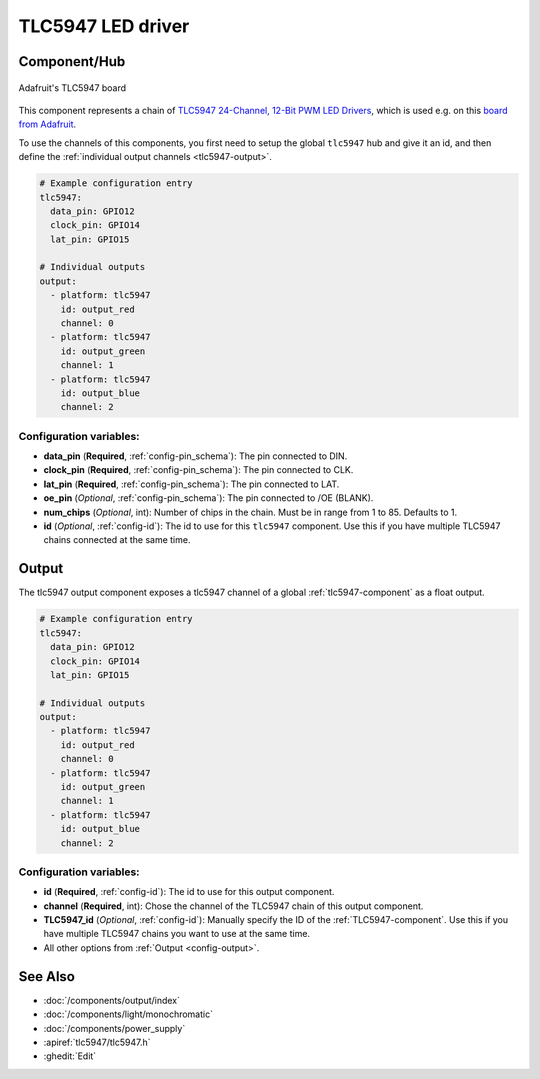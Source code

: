 TLC5947 LED driver
==================

.. seo::
    :description: Instructions for setting up TLC5947 LED drivers in ESPHome.
    :image: images/tlc5947.jpg
    :keywords: tlc5947,

.. _tlc5947-component:

Component/Hub
-------------
.. figure:: images/tlc5947.jpg
    :align: center
    :width: 75.0%

    Adafruit's TLC5947 board

This component represents a chain of `TLC5947 24-Channel, 12-Bit PWM LED Drivers <https://www.ti.com/lit/ds/symlink/tlc5947.pdf>`_,
which is used e.g. on this `board from Adafruit <https://www.adafruit.com/product/1429>`_.

To use the channels of this components, you first need to setup the
global ``tlc5947`` hub and give it an id, and then define the
:ref:`individual output channels <tlc5947-output>`.

.. code-block:: yaml

    # Example configuration entry
    tlc5947:
      data_pin: GPIO12
      clock_pin: GPIO14
      lat_pin: GPIO15

    # Individual outputs
    output:
      - platform: tlc5947
        id: output_red
        channel: 0
      - platform: tlc5947
        id: output_green
        channel: 1
      - platform: tlc5947
        id: output_blue
        channel: 2

Configuration variables:
************************

-  **data_pin** (**Required**, :ref:`config-pin_schema`): The pin connected to DIN.
-  **clock_pin** (**Required**, :ref:`config-pin_schema`): The pin connected to CLK.
-  **lat_pin** (**Required**, :ref:`config-pin_schema`): The pin connected to LAT.
-  **oe_pin** (*Optional*, :ref:`config-pin_schema`): The pin connected to /OE (BLANK).
-  **num_chips** (*Optional*, int): Number of chips in the chain. Must be
   in range from 1 to 85. Defaults to 1.
-  **id** (*Optional*, :ref:`config-id`): The id to use for
   this ``tlc5947`` component. Use this if you have multiple TLC5947 chains
   connected at the same time.
.. _tlc5947-output:

Output
------

The tlc5947 output component exposes a tlc5947 channel of a global
:ref:`tlc5947-component` as a float output.

.. code-block:: yaml

    # Example configuration entry
    tlc5947:
      data_pin: GPIO12
      clock_pin: GPIO14
      lat_pin: GPIO15

    # Individual outputs
    output:
      - platform: tlc5947
        id: output_red
        channel: 0
      - platform: tlc5947
        id: output_green
        channel: 1
      - platform: tlc5947
        id: output_blue
        channel: 2

Configuration variables:
************************

- **id** (**Required**, :ref:`config-id`): The id to use for this output component.
- **channel** (**Required**, int): Chose the channel of the TLC5947 chain of
  this output component.
- **TLC5947_id** (*Optional*, :ref:`config-id`): Manually specify the ID of the
  :ref:`TLC5947-component`.
  Use this if you have multiple TLC5947 chains you want to use at the same time.
- All other options from :ref:`Output <config-output>`.

See Also
--------

- :doc:`/components/output/index`
- :doc:`/components/light/monochromatic`
- :doc:`/components/power_supply`
- :apiref:`tlc5947/tlc5947.h`
- :ghedit:`Edit`
